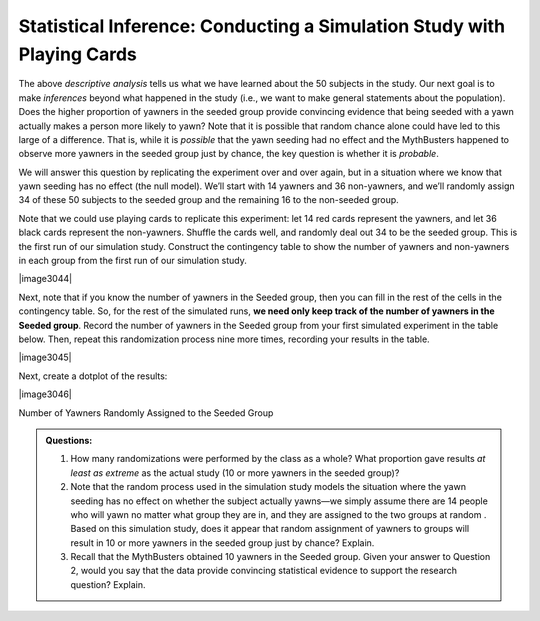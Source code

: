 Statistical Inference: Conducting a Simulation Study with Playing Cards
+++++++++++++++++++++++++++++++++++++++++++++++++++++++++++++++++++++++

The above *descriptive analysis* tells us what we have learned about
the 50 subjects in the study. Our next goal is to make *inferences*
beyond what happened in the study (i.e., we want to make general
statements about the population). Does the higher proportion of
yawners in the seeded group provide convincing evidence that being
seeded with a yawn actually makes a person more likely to yawn? Note
that it is possible that random chance alone could have led to this
large of a difference. That is, while it is *possible* that the yawn
seeding had no effect and the MythBusters happened to observe more
yawners in the seeded group just by chance, the key question is
whether it is *probable*.

We will answer this question by replicating the experiment over and
over again, but in a situation where we know that yawn seeding has no
effect (the null model). We’ll start with 14 yawners and 36
non-yawners, and we’ll randomly assign 34 of these 50 subjects to the
seeded group and the remaining 16 to the non-seeded group.

Note that we could use playing cards to replicate this experiment:
let 14 red cards represent the yawners, and let 36 black cards
represent the non-yawners. Shuffle the cards well, and randomly deal
out 34 to be the seeded group. This is the first run of our
simulation study. Construct the contingency table to show the number
of yawners and non-yawners in each group from the first run of our
simulation study.

|image3044|

Next, note that if you know the number of yawners in the Seeded group,
then you can fill in the rest of the cells in the contingency table. So,
for the rest of the simulated runs, **we need only keep track of the
number of yawners in the Seeded group**. Record the number of yawners in
the Seeded group from your first simulated experiment in the table
below. Then, repeat this randomization process nine more times,
recording your results in the table.

|image3045|

Next, create a dotplot of the results:

|image3046|

Number of Yawners Randomly Assigned to the Seeded Group

.. admonition:: Questions:

    1. How many randomizations were performed by the class as a whole? What
       proportion gave results *at least as extreme* as the actual study (10
       or more yawners in the seeded group)?

    2. Note that the random process used in the simulation study models the
       situation where the yawn seeding has no effect on whether the subject
       actually yawns—we simply assume there are 14 people who will yawn no
       matter what group they are in, and they are assigned to the two
       groups at random . Based on this simulation study, does it appear
       that random assignment of yawners to groups will result in 10 or more
       yawners in the seeded group just by chance? Explain.

    3. Recall that the MythBusters obtained 10 yawners in the Seeded group.
       Given your answer to Question 2, would you say that the data provide
       convincing statistical evidence to support the research question?
       Explain.
